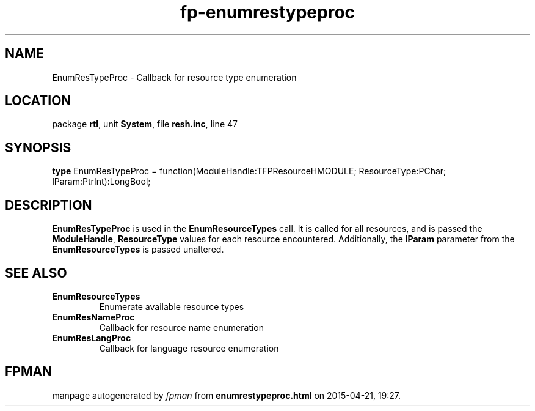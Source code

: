 .\" file autogenerated by fpman
.TH "fp-enumrestypeproc" 3 "2014-03-14" "fpman" "Free Pascal Programmer's Manual"
.SH NAME
EnumResTypeProc - Callback for resource type enumeration
.SH LOCATION
package \fBrtl\fR, unit \fBSystem\fR, file \fBresh.inc\fR, line 47
.SH SYNOPSIS
\fBtype\fR EnumResTypeProc = function(ModuleHandle:TFPResourceHMODULE; ResourceType:PChar; lParam:PtrInt):LongBool;
.SH DESCRIPTION
\fBEnumResTypeProc\fR is used in the \fBEnumResourceTypes\fR call. It is called for all resources, and is passed the \fBModuleHandle\fR, \fBResourceType\fR values for each resource encountered. Additionally, the \fBlParam\fR parameter from the \fBEnumResourceTypes\fR is passed unaltered.


.SH SEE ALSO
.TP
.B EnumResourceTypes
Enumerate available resource types
.TP
.B EnumResNameProc
Callback for resource name enumeration
.TP
.B EnumResLangProc
Callback for language resource enumeration

.SH FPMAN
manpage autogenerated by \fIfpman\fR from \fBenumrestypeproc.html\fR on 2015-04-21, 19:27.

